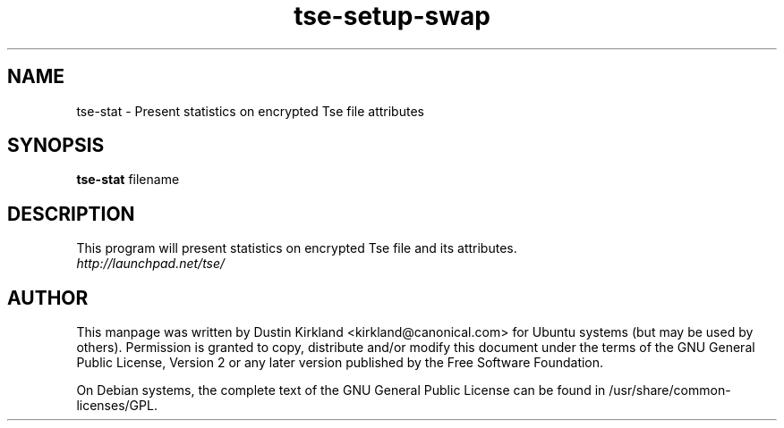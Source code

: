 .TH tse-setup-swap 1 2009-08-17 tse-utils "Tse"
.SH NAME
tse-stat \- Present statistics on encrypted Tse file attributes

.SH SYNOPSIS
\fBtse-stat\fP filename

.SH DESCRIPTION
This program will present statistics on encrypted Tse file and its attributes.

.TP
\fIhttp://launchpad.net/tse/\fP
.PD

.SH AUTHOR
This manpage was written by Dustin Kirkland <kirkland@canonical.com> for Ubuntu systems (but may be used by others).  Permission is granted to copy, distribute and/or modify this document under the terms of the GNU General Public License, Version 2 or any later version published by the Free Software Foundation.

On Debian systems, the complete text of the GNU General Public License can be found in /usr/share/common-licenses/GPL.
